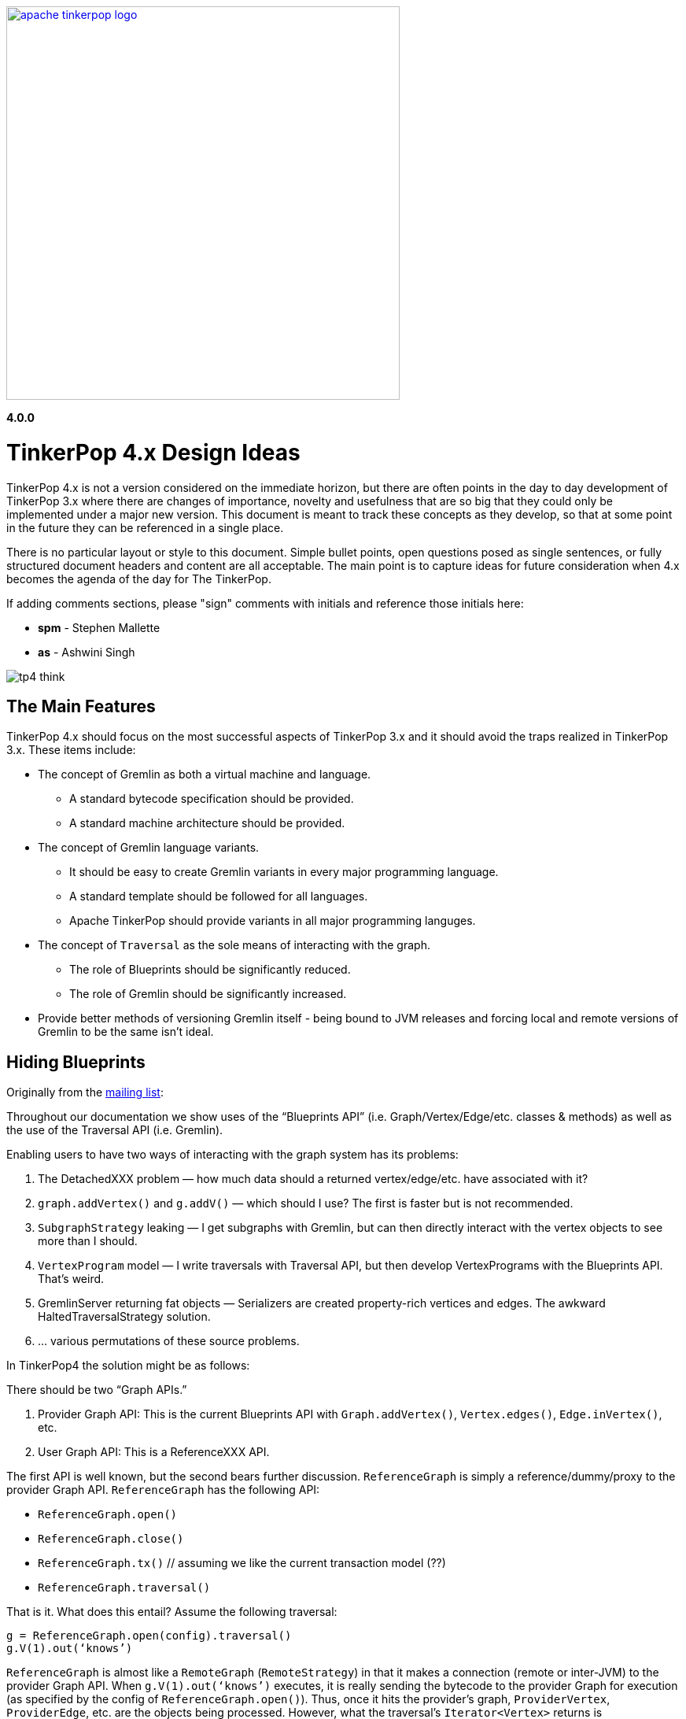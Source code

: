 ////
Licensed to the Apache Software Foundation (ASF) under one or more
contributor license agreements.  See the NOTICE file distributed with
this work for additional information regarding copyright ownership.
The ASF licenses this file to You under the Apache License, Version 2.0
(the "License"); you may not use this file except in compliance with
the License.  You may obtain a copy of the License at

  http://www.apache.org/licenses/LICENSE-2.0

Unless required by applicable law or agreed to in writing, software
distributed under the License is distributed on an "AS IS" BASIS,
WITHOUT WARRANTIES OR CONDITIONS OF ANY KIND, either express or implied.
See the License for the specific language governing permissions and
limitations under the License.
////
image::apache-tinkerpop-logo.png[width=500,link="http://tinkerpop.apache.org"]

*4.0.0*

:toc-position: left

= TinkerPop 4.x Design Ideas

TinkerPop 4.x is not a version considered on the immediate horizon, but there are often points in the day to day
development of TinkerPop 3.x where there are changes of importance, novelty and usefulness that are so big that they
could only be implemented under a major new version. This document is meant to track these concepts as they develop,
so that at some point in the future they can be referenced in a single place.

There is no particular layout or style to this document. Simple bullet points, open questions posed as single
sentences, or fully structured document headers and content are all acceptable. The main point is to capture ideas
for future consideration when 4.x becomes the agenda of the day for The TinkerPop.

If adding comments sections, please "sign" comments with initials and reference those initials here:

* *spm* - Stephen Mallette
* *as* - Ashwini Singh

image:tp4-think.png[]

== The Main Features

TinkerPop 4.x should focus on the most successful aspects of TinkerPop 3.x and it should avoid the traps realized in
TinkerPop 3.x. These items include:

* The concept of Gremlin as both a virtual machine and language.
** A standard bytecode specification should be provided.
** A standard machine architecture should be provided.
* The concept of Gremlin language variants.
** It should be easy to create Gremlin variants in every major programming language.
** A standard template should be followed for all languages.
** Apache TinkerPop should provide variants in all major programming languges.
* The concept of `Traversal` as the sole means of interacting with the graph.
** The role of Blueprints should be significantly reduced.
** The role of Gremlin should be significantly increased.
* Provide better methods of versioning Gremlin itself - being bound to JVM releases and forcing local and remote
versions of Gremlin to be the same isn't ideal.

== Hiding Blueprints

Originally from the link:https://lists.apache.org/thread.html/b4d80072ad36849b4e9cd3308f87115660574e3e7a4abb7ee68e959b@%3Cdev.tinkerpop.apache.org%3E[mailing list]:

Throughout our documentation we show uses of the “Blueprints API” (i.e. Graph/Vertex/Edge/etc. classes & methods) as
well as the use of the Traversal API (i.e. Gremlin).

Enabling users to have two ways of interacting with the graph system has its problems:

1. The DetachedXXX problem — how much data should a returned vertex/edge/etc. have associated with it?
2. `graph.addVertex()` and `g.addV()` — which should I use? The first is faster but is not recommended.
3. `SubgraphStrategy` leaking — I get subgraphs with Gremlin, but can then directly interact with the vertex objects to see more than I should.
4. `VertexProgram` model — I write traversals with Traversal API, but then develop VertexPrograms with the Blueprints API. That’s weird.
5. GremlinServer returning fat objects — Serializers are created property-rich vertices and edges. The awkward HaltedTraversalStrategy solution.
6. … various permutations of these source problems.

In TinkerPop4 the solution might be as follows:

There should be two “Graph APIs.”

1. Provider Graph API: This is the current Blueprints API with `Graph.addVertex()`, `Vertex.edges()`, `Edge.inVertex()`, etc.
2. User Graph API: This is a ReferenceXXX API.

The first API is well known, but the second bears further discussion. `ReferenceGraph` is simply a reference/dummy/proxy
to the provider Graph API. `ReferenceGraph` has the following API:

* `ReferenceGraph.open()`
* `ReferenceGraph.close()`
* `ReferenceGraph.tx()` // assuming we like the current transaction model (??)
* `ReferenceGraph.traversal()`

That is it. What does this entail? Assume the following traversal:

[source,java]
----
g = ReferenceGraph.open(config).traversal()
g.V(1).out(‘knows’)
----

`ReferenceGraph` is almost like a `RemoteGraph` (`RemoteStrategy`) in that it makes a connection (remote or inter-JVM)
to the provider Graph API. When `g.V(1).out(‘knows’)` executes, it is really sending the bytecode to the provider Graph
for execution (as specified by the config of `ReferenceGraph.open()`). Thus, once it hits the provider's graph,
`ProviderVertex`, `ProviderEdge`, etc. are the objects being processed. However, what the traversal’s `Iterator<Vertex>`
returns is `ReferenceVertex`! That is, it never returns `ProviderVertex`. In this way, regardless if the user is
going “over the wire” or within the same JVM or against a different provider’s graph database or from
Gremlin-Python/C#/etc., all the vertices are simply ‘reference vertices’ (id + label). This makes it so that users
never interact with the graph element objects themselves directly. They can ONLY interact with the graph via
traversals! At most they can `ReferenceVertex.id()` and `ReferenceVertex.label()`. Thats it, — no mutations, not
walking edges, nada! And moreover, since ReferenceXXX has enough information to re-attach to the source graph, they
can always do the following to get more information:

[source,java]
----
v = g.V(1).out(‘knows’).next()
g.V(v).values(‘name’)
----

This split into two Graph APIs will enables us to make a hard boundary between what the provider (vendor) needs to
implement and what the user (developer) gets to access.

=== Comments [spm]

There is a question mark next to `ReferenceGraph.tx()` - Transactions are a bit of an open question for future versions
of TinkerPop and likely deserve their own section in this document. The model used for last three version of TinkerPop
now is rooted in the Neo4j approach to transactions and is often more trouble than it should be for us and providers.
Distributed transactions are a challenge and don't apply to every provider. Transactions are further complicated by
GLVs. The idea of local subgraphs for mutations and transaction management might be good but that goes against having
just `ReferenceGraph`.

In "hiding blueprints" we should probably consider what relevance certain components of the Structure API still have:

* `io()` - this sorta fell short a few ways: API was a bit clunky, no integration with loading via OLAP, etc.
* `variables()` - one of the problems with variables is that they were not persisted by `io()` which was generally a
problem for TinkerGraph which relied on `io()` for flushing to file storage. This topic was discussed a bit on
link:https://issues.apache.org/jira/browse/TINKERPOP-892[TINKERPOP-892]
* `tx()` - as discussed in the earlier paragraph

[[gremlin-language-subset]]
== Gremlin Language Subset

On link:https://issues.apache.org/jira/browse/TINKERPOP-1417[TINKERPOP-1417], it was suggested that we "Create a
Gremlin language subset that is easy to implement on any VM". Implementing the Gremlin VM in another language is
pretty straightforward. However, its a lot of code.. all these steps implementations. One thing we could do to make
it easy for database providers not on the JVM (e.g. ArangoDB and C) is to create "Gremlito" (Gremlin--). This language
subset wouldn't support side-effects, sacks, match, etc. Basically, just simple traversal steps and reducing barrier
terminals.

Thus:

* out, in, both, values, outE, inV, id, label, etc.
* repeat
* select, project
* where, has, limit, range, is, dedup
* path, simplePath, cyclicPath
* groupCount, sum, group, count, max, min, etc. (reducing barriers)

=== Comments [spm]

This has an interesting potential impact on GLVs because "Little Gremlin" could be implemented within them for
client-side traversals over remote subgraphs, where the subgraph is like a remote transaction. All graph mutations
essentially build a subgraph which is merged into the primary graph. That subgraph is effectively the "transaction".
Build it locally then submit it remotely and have the server sort out the merging. It's perhaps the most natural way
to load data. With "Gremlinito" you then get the added power of being able to traverse a local subgraph.

[[serialization]]
== Serialization

Have we yet found the appropriate serialization model? We didn't have it in 2.x at all. In 3.x we went with a use case
based approach that made a lot of sense in the first few releases of 3.x, but the use cases couldn't have conceived
of what was to come with the development of GLVs. GLVs rendered Gryo, the decided "network option" from the use cases,
to be pretty useless given that it is of the JVM only and GraphSON has gone through three versions now trying to find
the appropriate format to cover the various features we've attempted to support. While GraphSON 3.0 seems to have met
the mark for supporting our needs, it seems bloated with Java types and doesn't perform terribly well in some cases.

An ideal serialization format would be:

* Compact for network transport
* Human readable (which competes with "compact" at some level)
* Language agnostic
* Exposes a small set of types that makes the format easy to maintain and test
* Extendable or perhaps built in such a way that graph providers could coerce their types to and from the types
that TinkerPop exposes
* Upgrade friendly so that it is possible to easily detect the version of a format and have the system act
transparently so as to avoid the heavy configuration that users currently have to do to be sure their versions of
TinkerPop and their version of their serializers align

== Uniform Object Model

On link:https://issues.apache.org/jira/browse/TINKERPOP-1909[TINKERPOP-1909], it was suggested that we are going to
use reference (id/label) based object model. And, the direction is move towards more tidy object model contracts going
forward. Reference model definitely provides big performance improvements especially with multi-property
vertices/edges.  One thing that we can consider is to provide a configurable object model. Enabling users to
configure the object model (OutputFormat) as server settings (Exposing server setting is being discussed here
link:https://issues.apache.org/jira/browse/TINKERPOP-1636[TINKERPOP-1636]). There will three types of output format.

* Reference: includes id and label
* GraphSONCompact: object reference along with properties
* GraphSON: object reference, properties and edge details(inE/outE).

=== Comments [as]

This will enable the clients model based on their needs and avoid multiple query if they are sure what is expected 
from a gremlin query. If we need more details like edges/property as part of response, we can override the server 
configuration as part of the gremlin request arguments as hint.

=== Comments [spm]

A more full object model may be necessary as we consider implementing the options of the
<<gremlin-language-subset,Gremlin Language Subset>>. A more robust object model, or at least the option to open up a
more robust object model, could be necessary to support features there. We should also consider that the future is not
necessarily a GraphSON format and could be something else as described in the <<serialization,Serialization>> section.

== Testing Framework

Consider a testing framework based on the Gherkin tests from 3.x and a `gremlin-test` parent module for all the test
framework modules that will potentially be needed. In 3.x, we found situation where having test modules beyond
`gremlin-test` would have been helpful, so a parent module that held all those would probably be smart.
